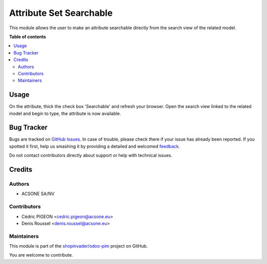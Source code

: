 ========================
Attribute Set Searchable
========================

.. !!!!!!!!!!!!!!!!!!!!!!!!!!!!!!!!!!!!!!!!!!!!!!!!!!!!
   !! This file is generated by oca-gen-addon-readme !!
   !! changes will be overwritten.                   !!
   !!!!!!!!!!!!!!!!!!!!!!!!!!!!!!!!!!!!!!!!!!!!!!!!!!!!

.. |badge1| image:: https://img.shields.io/badge/maturity-Beta-yellow.png
    :target: https://odoo-community.org/page/development-status
    :alt: Beta
.. |badge2| image:: https://img.shields.io/badge/licence-AGPL--3-blue.png
    :target: http://www.gnu.org/licenses/agpl-3.0-standalone.html
    :alt: License: AGPL-3
.. |badge3| image:: https://img.shields.io/badge/github-shopinvader%2Fodoo--pim-lightgray.png?logo=github
    :target: https://github.com/shopinvader/odoo-pim/tree/10.0/attribute_set_searchable
    :alt: shopinvader/odoo-pim

|badge1| |badge2| |badge3| 

This module allows the user to make an attribute searchable directly from the search view of the related model.

**Table of contents**

.. contents::
   :local:

Usage
=====

On the attribute, thick the check box 'Searchable' and refresh your browser.
Open the search view linked to the related model and begin to type, the attribute is now available.

Bug Tracker
===========

Bugs are tracked on `GitHub Issues <https://github.com/shopinvader/odoo-pim/issues>`_.
In case of trouble, please check there if your issue has already been reported.
If you spotted it first, help us smashing it by providing a detailed and welcomed
`feedback <https://github.com/shopinvader/odoo-pim/issues/new?body=module:%20attribute_set_searchable%0Aversion:%2010.0%0A%0A**Steps%20to%20reproduce**%0A-%20...%0A%0A**Current%20behavior**%0A%0A**Expected%20behavior**>`_.

Do not contact contributors directly about support or help with technical issues.

Credits
=======

Authors
~~~~~~~

* ACSONE SA/NV

Contributors
~~~~~~~~~~~~

* Cédric PIGEON <cedric.pigeon@acsone.eu>
* Denis Roussel <denis.roussel@acsone.eu>

Maintainers
~~~~~~~~~~~

This module is part of the `shopinvader/odoo-pim <https://github.com/shopinvader/odoo-pim/tree/10.0/attribute_set_searchable>`_ project on GitHub.

You are welcome to contribute.
